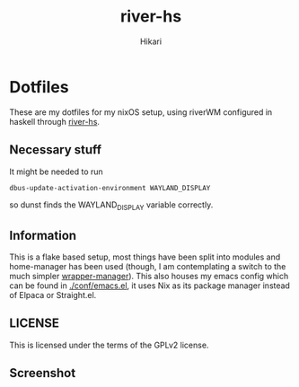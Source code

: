 #+title: river-hs
#+author: Hikari


* Dotfiles
These are my dotfiles for my nixOS setup, using riverWM configured in haskell through [[https://codeberg.org/Hikari/river-hs][river-hs]].

** Necessary stuff
 It might be needed to run
 #+BEGIN_SRC bash
 dbus-update-activation-environment WAYLAND_DISPLAY
 #+END_SRC
 so dunst finds the WAYLAND_DISPLAY variable correctly.


** Information
This is a flake based setup, most things have been split into modules and home-manager has been used (though, I am contemplating a switch to the much simpler [[https://github.com/viperML/wrapper-manager][wrapper-manager]]).
This also houses my emacs config which can be found in [[./conf/emacs.el]], it uses Nix as its package manager instead of Elpaca or Straight.el.


** LICENSE
This is licensed under the terms of the GPLv2 license.

** Screenshot
[[./screenshot.png]]

